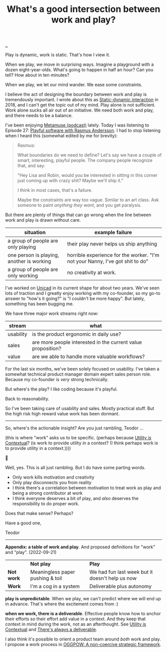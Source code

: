 :PROPERTIES:
:ID: 842f9b9a-de98-4187-863e-3e6cf1b1814d
:END:
#+TITLE: What's a good intersection between work and play?

[[file:..][..]]

Play is dynamic, work is static.
That's how I view it.

When we play, we move in surprising ways.
Imagine a playground with a dozen eight-year-olds.
What's going to happen in half an hour?
Can you tell?
How about in ten minutes?

When we play, we let our mind wander.
We ease some constraints.

I believe the act of designing the boundary between work and play is tremendously important.
I wrote about this as [[id:c62978a1-8081-4d44-9af4-93327f387085][Static-dynamic interaction]] in 2018, and I can't get the topic out of my mind.
Play alone is not sufficient.
Work alone sucks all air out of an initiative.
We need both work and play, and there needs to be a balance.

I've been enjoying [[id:e33962d6-d5cb-4ef8-b7be-9d4a537edbec][Metamuse (podcast)]] lately.
Today I was listening to Episode 27: [[https://museapp.com/podcast/27-playful-software/][Playful software with Rasmus Andersson]].
I had to stop listening when I heard this (somewhat edited by me for brevity):

#+begin_quote
Rasmus:

What boundaries do we need to define?
Let's say we have a couple of smart, interesting, playful people.
The company people recognize that, and say:

"Hey Lisa and Robin, would you be interested in sitting in this corner just coming up with crazy shit?
Maybe we'll ship it."

I think in most cases, that's a failure.

Maybe the constraints are way too vague.
Similar to an art class.
Ask someone to paint /anything they want/, and you get paralysis.
#+end_quote

But there are plenty of things that can go wrong when the line between work and play is drawn without care.

| situation                                 | example failure                                                               |
|-------------------------------------------+-------------------------------------------------------------------------------|
| a group of people are only playing        | their play never helps us ship anything                                       |
| one person is playing, another is working | horrible experience for the worker. "I'm not your Nanny, I've got shit to do" |
| a group of people are only working        | no creativity at work.                                                        |

I've worked on [[id:a91a46da-75f0-4a1c-8cde-5e51ad199026][Unicad]] in its current shape for about two years.
We've seen lots of traction and I greatly enjoy working with my co-founder, so my go-to answer to "how's it going?" is "I couldn't be more happy".
But lately, something has been bugging me.

We have three major work streams right now:

| stream    | what                                                         |
|-----------+--------------------------------------------------------------|
| usability | is the product ergonomic in daily use?                       |
| sales     | are more people interested in the current value proposition? |
| value     | are we able to handle more valuable workflows?               |

For the last six months, we've been solely focused on usability.
I've taken a somewhat technical product manager domain expert sales person role.
Because my co-founder is /very/ strong technically.

But where's the play?
I like coding because it's playful.

Back to reasonability.

So I've been taking care of usability and sales.
Mostly practical stuff.
But the high risk high reward value work has been dormant.

-----

So, where's the actionable insight?
Are you just rambling, Teodor ...

(this is where "work" asks us to be specific. (perhaps because [[id:31478ab4-b7bf-4c87-8dae-8adb66690571][Utility is Contextual]]? (is work to provide utility in a context? (I think perhaps work is to provide utility in a context.))))

🧌

Well, yes.
This is all just rambling.
But I do have some parting words.

- Only work kills motivation and creativity
- Only play disconnects you from reality
- I think there's a correlation between motivation to treat work as play and being a strong contributor at work
- I think everyone deserves a bit of play, and /also/ deserves the responsibility to do proper work.

Does that make sense?
Perhaps?

Have a good one,

Teodor

-----

*Appendix: a table of work and play*.
And proposed definitions for "work" and "play".
(2022-09-21)

|            | *Not play*                       | *Play*                                          |
| *Not work* | Meaningless paper pushing & toil | We had fun last week but it doesn't help us now |
| *Work*     | I'm a cog in a system            | Deliverable plus autonomy                       |

*play is unpredictable*.
When we play, we can't predict where we will end up in advance.
That's where the excitement comes from :)

*when we work, there is a deliverable*.
Effective people know how to anchor their efforts so their effort add value in a context.
And they keep that context in mind during the work, not as an afterthought.
See [[id:31478ab4-b7bf-4c87-8dae-8adb66690571][Utility is Contextual]] and [[id:9f52d562-4a06-4ea1-a461-2018fca5baf1][There's always a deliverable]].

I also think it's possible to orient a product team around /both/ work and play.
I propose a work process in [[id:7e70b878-1ef2-4ab6-885b-727eb557213d][OGGPOW: A non-coercive strategic framework]].

#+BEGIN_VERSE














#+END_VERSE
